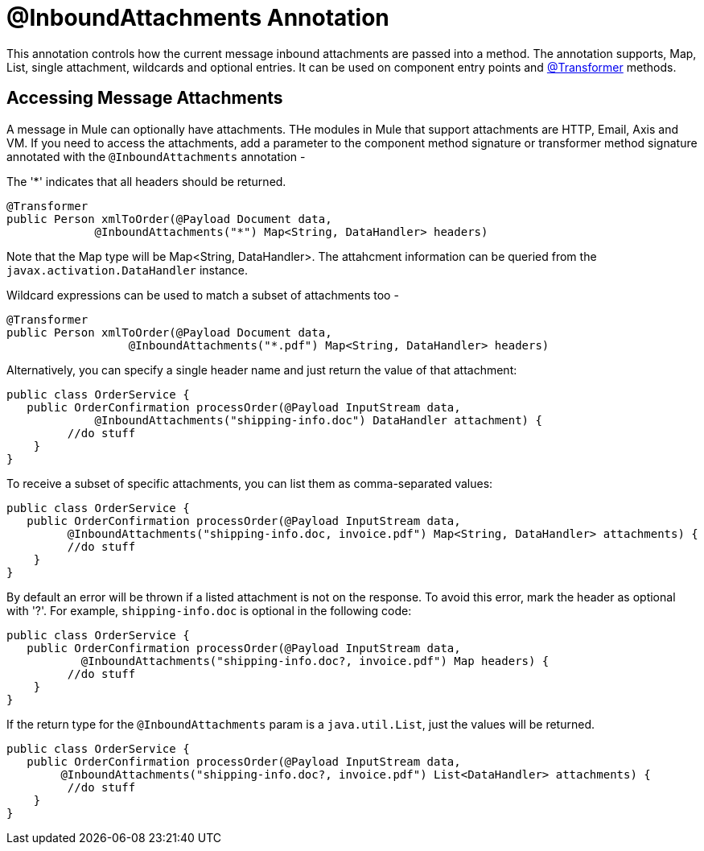 = @InboundAttachments Annotation

This annotation controls how the current message inbound attachments are passed into a method. The annotation supports, Map, List, single attachment, wildcards and optional entries. It can be used on component entry points and link:/documentation/display/current/Transformer+Annotation[@Transformer] methods.

== Accessing Message Attachments

A message in Mule can optionally have attachments. THe modules in Mule that support attachments are HTTP, Email, Axis and VM. If you need to access the attachments, add a parameter to the component method signature or transformer method signature annotated with the `@InboundAttachments` annotation -

The '*' indicates that all headers should be returned.

[source]
----
@Transformer
public Person xmlToOrder(@Payload Document data,
             @InboundAttachments("*") Map<String, DataHandler> headers)
----

Note that the Map type will be Map<String, DataHandler>. The attahcment information can be queried from the `javax.activation.DataHandler` instance.

Wildcard expressions can be used to match a subset of attachments too -

[source]
----
@Transformer
public Person xmlToOrder(@Payload Document data,
                  @InboundAttachments("*.pdf") Map<String, DataHandler> headers)
----

Alternatively, you can specify a single header name and just return the value of that attachment:

[source]
----
public class OrderService {
   public OrderConfirmation processOrder(@Payload InputStream data,
             @InboundAttachments("shipping-info.doc") DataHandler attachment) {
         //do stuff
    }
}
----

To receive a subset of specific attachments, you can list them as comma-separated values:

[source]
----
public class OrderService {
   public OrderConfirmation processOrder(@Payload InputStream data,
         @InboundAttachments("shipping-info.doc, invoice.pdf") Map<String, DataHandler> attachments) {
         //do stuff
    }
}
----

By default an error will be thrown if a listed attachment is not on the response. To avoid this error, mark the header as optional with '?'. For example, `shipping-info.doc` is optional in the following code:

[source]
----
public class OrderService {
   public OrderConfirmation processOrder(@Payload InputStream data,
           @InboundAttachments("shipping-info.doc?, invoice.pdf") Map headers) {
         //do stuff
    }
}
----

If the return type for the `@InboundAttachments` param is a `java.util.List`, just the values will be returned.

[source]
----
public class OrderService {
   public OrderConfirmation processOrder(@Payload InputStream data,
        @InboundAttachments("shipping-info.doc?, invoice.pdf") List<DataHandler> attachments) {
         //do stuff
    }
}
----
